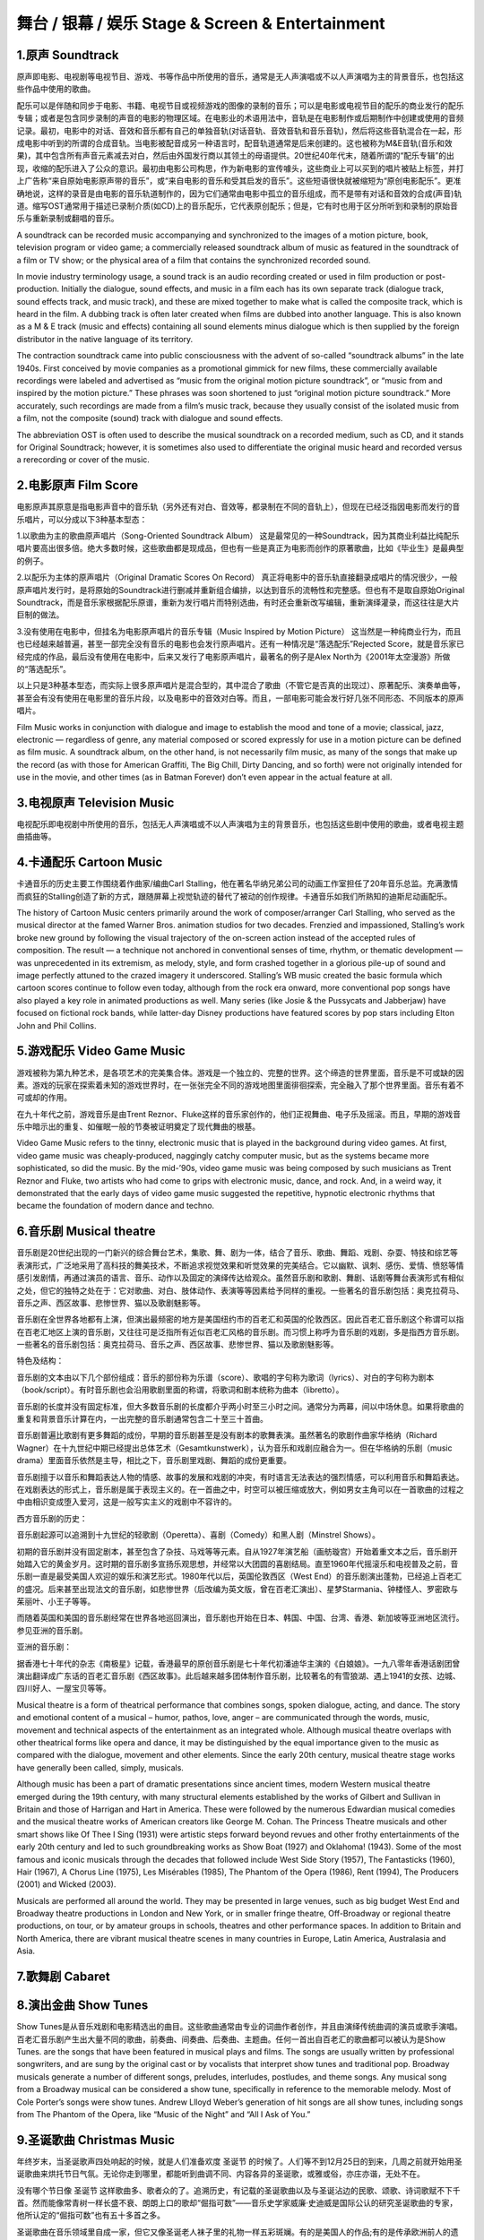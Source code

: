 舞台 / 银幕 / 娱乐 Stage & Screen & Entertainment
=================================================

1.原声 Soundtrack
-----------------

原声即电影、电视剧等电视节目、游戏、书等作品中所使用的音乐，通常是无人声演唱或不以人声演唱为主的背景音乐，也包括这些作品中使用的歌曲。

配乐可以是伴随和同步于电影、书籍、电视节目或视频游戏的图像的录制的音乐；可以是电影或电视节目的配乐的商业发行的配乐专辑；或者是包含同步录制的声音的电影的物理区域。在电影业的术语用法中，音轨是在电影制作或后期制作中创建或使用的音频记录。最初，电影中的对话、音效和音乐都有自己的单独音轨(对话音轨、音效音轨和音乐音轨)，然后将这些音轨混合在一起，形成电影中听到的所谓的合成音轨。当电影被配音成另一种语言时，配音轨道通常是后来创建的。这也被称为M&E音轨(音乐和效果)，其中包含所有声音元素减去对白，然后由外国发行商以其领土的母语提供。20世纪40年代末，随着所谓的“配乐专辑”的出现，收缩的配乐进入了公众的意识。最初由电影公司构思，作为新电影的宣传噱头，这些商业上可以买到的唱片被贴上标签，并打上广告称“来自原始电影原声带的音乐”，或“来自电影的音乐和受其启发的音乐”。这些短语很快就被缩短为“原创电影配乐”。更准确地说，这样的录音是由电影的音乐轨道制作的，因为它们通常由电影中孤立的音乐组成，而不是带有对话和音效的合成(声音)轨道。缩写OST通常用于描述已录制介质(如CD)上的音乐配乐，它代表原创配乐；但是，它有时也用于区分所听到和录制的原始音乐与重新录制或翻唱的音乐。

A soundtrack can be recorded music accompanying and synchronized to the
images of a motion picture, book, television program or video game; a
commercially released soundtrack album of music as featured in the
soundtrack of a film or TV show; or the physical area of a film that
contains the synchronized recorded sound.

In movie industry terminology usage, a sound track is an audio recording
created or used in film production or post-production. Initially the
dialogue, sound effects, and music in a film each has its own separate
track (dialogue track, sound effects track, and music track), and these
are mixed together to make what is called the composite track, which is
heard in the film. A dubbing track is often later created when films are
dubbed into another language. This is also known as a M & E track (music
and effects) containing all sound elements minus dialogue which is then
supplied by the foreign distributor in the native language of its
territory.

The contraction soundtrack came into public consciousness with the
advent of so-called “soundtrack albums” in the late 1940s. First
conceived by movie companies as a promotional gimmick for new films,
these commercially available recordings were labeled and advertised as
“music from the original motion picture soundtrack”, or “music from and
inspired by the motion picture.” These phrases was soon shortened to
just “original motion picture soundtrack.” More accurately, such
recordings are made from a film’s music track, because they usually
consist of the isolated music from a film, not the composite (sound)
track with dialogue and sound effects.

The abbreviation OST is often used to describe the musical soundtrack on
a recorded medium, such as CD, and it stands for Original Soundtrack;
however, it is sometimes also used to differentiate the original music
heard and recorded versus a rerecording or cover of the music.

2.电影原声 Film Score
---------------------

电影原声其原意是指电影声音中的音乐轨（另外还有对白、音效等，都录制在不同的音轨上），但现在已经泛指因电影而发行的音乐唱片，可以分成以下3种基本型态：
　

1.以歌曲为主的歌曲原声唱片（Song-Oriented Soundtrack Album）
这是最常见的一种Soundtrack，因为其商业利益比纯配乐唱片要高出很多倍。绝大多数时候，这些歌曲都是现成品，但也有一些是真正为电影而创作的原著歌曲，比如《毕业生》是最典型的例子。
　　

2.以配乐为主体的原声唱片（Original Dramatic Scores On Record）
真正将电影中的音乐轨直接翻录成唱片的情况很少，一般原声唱片发行时，是将原始的Soundtrack进行删减并重新组合编排，以达到音乐的流畅性和完整感。但也有不是取自原始Original
Soundtrack，而是音乐家根据配乐原谱，重新为发行唱片而特别选曲，有时还会重新改写编辑，重新演绎灌录，而这往往是大片巨制的做法。
　　

3.没有使用在电影中，但挂名为电影原声唱片的音乐专辑（Music Inspired by
Motion Picture）
这当然是一种纯商业行为，而且也已经越来越普遍，甚至一部完全没有音乐的电影也会发行原声唱片。还有一种情况是“落选配乐”Rejected
Score，就是音乐家已经完成的作品，最后没有使用在电影中，后来又发行了电影原声唱片，最著名的例子是Alex
North为《2001年太空漫游》所做的“落选配乐”。 　　

以上只是3种基本型态，而实际上很多原声唱片是混合型的，其中混合了歌曲（不管它是否真的出现过）、原著配乐、演奏单曲等，甚至会有没有使用在电影里的音乐片段，以及电影中的音效对白等。而且，一部电影可能会发行好几张不同形态、不同版本的原声唱片。

Film Music works in conjunction with dialogue and image to establish the
mood and tone of a movie; classical, jazz, electronic — regardless of
genre, any material composed or scored expressly for use in a motion
picture can be defined as film music. A soundtrack album, on the other
hand, is not necessarily film music, as many of the songs that make up
the record (as with those for American Graffiti, The Big Chill, Dirty
Dancing, and so forth) were not originally intended for use in the
movie, and other times (as in Batman Forever) don’t even appear in the
actual feature at all.

3.电视原声 Television Music
---------------------------

电视配乐即电视剧中所使用的音乐，包括无人声演唱或不以人声演唱为主的背景音乐，也包括这些剧中使用的歌曲，或者电视主题曲插曲等。

4.卡通配乐 Cartoon Music
------------------------

卡通音乐的历史主要工作围绕着作曲家/编曲Carl
Stalling，他在著名华纳兄弟公司的动画工作室担任了20年音乐总监。充满激情而疯狂的Stalling创造了新的方式，跟随屏幕上视觉轨迹的替代了被动的创作规律。卡通音乐如我们所熟知的迪斯尼动画配乐。

The history of Cartoon Music centers primarily around the work of
composer/arranger Carl Stalling, who served as the musical director at
the famed Warner Bros. animation studios for two decades. Frenzied and
impassioned, Stalling’s work broke new ground by following the visual
trajectory of the on-screen action instead of the accepted rules of
composition. The result — a technique not anchored in conventional
senses of time, rhythm, or thematic development — was unprecedented in
its extremism, as melody, style, and form crashed together in a glorious
pile-up of sound and image perfectly attuned to the crazed imagery it
underscored. Stalling’s WB music created the basic formula which cartoon
scores continue to follow even today, although from the rock era onward,
more conventional pop songs have also played a key role in animated
productions as well. Many series (like Josie & the Pussycats and
Jabberjaw) have focused on fictional rock bands, while latter-day Disney
productions have featured scores by pop stars including Elton John and
Phil Collins.

5.游戏配乐 Video Game Music
---------------------------

游戏被称为第九种艺术，是各项艺术的完美集合体。游戏是一个独立的、完整的世界。这个缔造的世界里面，音乐是不可或缺的因素。游戏的玩家在探索着未知的游戏世界时，在一张张完全不同的游戏地图里面徘徊探索，完全融入了那个世界里面。音乐有着不可或却的作用。

在九十年代之前，游戏音乐是由Trent
Reznor、Fluke这样的音乐家创作的，他们正视舞曲、电子乐及摇滚。而且，早期的游戏音乐中暗示出的重复、如催眠一般的节奏被证明奠定了现代舞曲的根基。

Video Game Music refers to the tinny, electronic music that is played in
the background during video games. At first, video game music was
cheaply-produced, naggingly catchy computer music, but as the systems
became more sophisticated, so did the music. By the mid-’90s, video game
music was being composed by such musicians as Trent Reznor and Fluke,
two artists who had come to grips with electronic music, dance, and
rock. And, in a weird way, it demonstrated that the early days of video
game music suggested the repetitive, hypnotic electronic rhythms that
became the foundation of modern dance and techno.

6.音乐剧 Musical theatre
------------------------

音乐剧是20世纪出现的一门新兴的综合舞台艺术，集歌、舞、剧为一体，结合了音乐、歌曲、舞蹈、戏剧、杂耍、特技和综艺等表演形式，广泛地采用了高科技的舞美技术，不断追求视觉效果和听觉效果的完美结合。它以幽默、讽刺、感伤、爱情、愤怒等情感引发剧情，再通过演员的语言、音乐、动作以及固定的演绎传达给观众。虽然音乐剧和歌剧、舞剧、话剧等舞台表演形式有相似之处，但它的独特之处在于：它对歌曲、对白、肢体动作、表演等等因素给予同样的重视。一些著名的音乐剧包括：奥克拉荷马、音乐之声、西区故事、悲惨世界、猫以及歌剧魅影等。

音乐剧在全世界各地都有上演，但演出最频密的地方是美国纽约市的百老汇和英国的伦敦西区。因此百老汇音乐剧这个称谓可以指在百老汇地区上演的音乐剧，又往往可是泛指所有近似百老汇风格的音乐剧。而习惯上称呼为音乐剧的戏剧，多是指西方音乐剧。一些著名的音乐剧包括：奥克拉荷马、音乐之声、西区故事、悲惨世界、猫以及歌剧魅影等。

特色及结构：

音乐剧的文本由以下几个部份组成：音乐的部份称为乐谱（score）、歌唱的字句称为歌词（lyrics）、对白的字句称为剧本（book/script）。有时音乐剧也会沿用歌剧里面的称谓，将歌词和剧本统称为曲本（libretto）。

音乐剧的长度并没有固定标准，但大多数音乐剧的长度都介乎两小时至三小时之间。通常分为两幕，间以中场休息。如果将歌曲的重复和背景音乐计算在内，一出完整的音乐剧通常包含二十至三十首曲。

音乐剧普遍比歌剧有更多舞蹈的成份，早期的音乐剧甚至是没有剧本的歌舞表演。虽然著名的歌剧作曲家华格纳（Richard
Wagner）在十九世纪中期已经提出总体艺术（Gesamtkunstwerk），认为音乐和戏剧应融合为一。但在华格纳的乐剧（music
drama）里面音乐依然是主导，相比之下，音乐剧里戏剧、舞蹈的成份更重要。

音乐剧擅于以音乐和舞蹈表达人物的情感、故事的发展和戏剧的冲突，有时语言无法表达的强烈情感，可以利用音乐和舞蹈表达。在戏剧表达的形式上，音乐剧是属于表现主义的。在一首曲之中，时空可以被压缩或放大，例如男女主角可以在一首歌曲的过程之中由相识变成堕入爱河，这是一般写实主义的戏剧中不容许的。

西方音乐剧的历史：

音乐剧起源可以追溯到十九世纪的轻歌剧（Operetta）、喜剧（Comedy）和黑人剧（Minstrel
Shows）。

初期的音乐剧并没有固定剧本，甚至包含了杂技、马戏等等元素。自从1927年演艺船（画舫璇宫）开始着重文本之后，音乐剧开始踏入它的黄金岁月。这时期的音乐剧多宣扬乐观思想，并经常以大团圆的喜剧结局。直至1960年代摇滚乐和电视普及之前，音乐剧一直是最受美国人欢迎的娱乐和演艺形式。1980年代以后，英国伦敦西区（West
End）的音乐剧演出蓬勃，已经追上百老汇的盛况。后来甚至出现法文的音乐剧，如悲惨世界（后改编为英文版，曾在百老汇演出）、星梦Starmania、钟楼怪人、罗密欧与茱丽叶、小王子等等。

而随着英国和美国的音乐剧经常在世界各地巡回演出，音乐剧也开始在日本、韩国、中国、台湾、香港、新加坡等亚洲地区流行。参见亚洲的音乐剧。

亚洲的音乐剧：

据香港七十年代的杂志《南极星》记载，香港最早的原创音乐剧是七十年代初潘迪华主演的《白娘娘》。一九八零年香港话剧团曾演出翻译成广东话的百老汇音乐剧《西区故事》。此后越来越多团体制作音乐剧，比较著名的有雪狼湖、遇上1941的女孩、边城、四川好人、一屋宝贝等等。

Musical theatre is a form of theatrical performance that combines songs,
spoken dialogue, acting, and dance. The story and emotional content of a
musical – humor, pathos, love, anger – are communicated through the
words, music, movement and technical aspects of the entertainment as an
integrated whole. Although musical theatre overlaps with other
theatrical forms like opera and dance, it may be distinguished by the
equal importance given to the music as compared with the dialogue,
movement and other elements. Since the early 20th century, musical
theatre stage works have generally been called, simply, musicals.

Although music has been a part of dramatic presentations since ancient
times, modern Western musical theatre emerged during the 19th century,
with many structural elements established by the works of Gilbert and
Sullivan in Britain and those of Harrigan and Hart in America. These
were followed by the numerous Edwardian musical comedies and the musical
theatre works of American creators like George M. Cohan. The Princess
Theatre musicals and other smart shows like Of Thee I Sing (1931) were
artistic steps forward beyond revues and other frothy entertainments of
the early 20th century and led to such groundbreaking works as Show Boat
(1927) and Oklahoma! (1943). Some of the most famous and iconic musicals
through the decades that followed include West Side Story (1957), The
Fantasticks (1960), Hair (1967), A Chorus Line (1975), Les Misérables
(1985), The Phantom of the Opera (1986), Rent (1994), The Producers
(2001) and Wicked (2003).

Musicals are performed all around the world. They may be presented in
large venues, such as big budget West End and Broadway theatre
productions in London and New York, or in smaller fringe theatre,
Off-Broadway or regional theatre productions, on tour, or by amateur
groups in schools, theatres and other performance spaces. In addition to
Britain and North America, there are vibrant musical theatre scenes in
many countries in Europe, Latin America, Australasia and Asia.

7.歌舞剧 Cabaret
----------------

8.演出金曲 Show Tunes
---------------------

Show
Tunes是从音乐戏剧和电影精选出的曲目。这些歌曲通常由专业的词曲作者创作，并且由演绎传统曲调的演员或歌手演唱。百老汇音乐剧产生出大量不同的歌曲，前奏曲、间奏曲、后奏曲、主题曲。任何一首出自百老汇的歌曲都可以被认为是Show
Tunes. are the songs that have been featured in musical plays and films.
The songs are usually written by professional songwriters, and are sung
by the original cast or by vocalists that interpret show tunes and
traditional pop. Broadway musicals generate a number of different songs,
preludes, interludes, postludes, and theme songs. Any musical song from
a Broadway musical can be considered a show tune, specifically in
reference to the memorable melody. Most of Cole Porter’s songs were show
tunes. Andrew Llloyd Weber’s generation of hit songs are all show tunes,
including songs from The Phantom of the Opera, like “Music of the Night”
and “All I Ask of You.”

9.圣诞歌曲 Christmas Music
--------------------------

年终岁末，当圣诞歌声四处响起的时候，就是人们准备欢度 圣诞节
的时候了。人们等不到12月25日的到来，几周之前就开始用圣诞歌曲来烘托节日气氛。无论你走到哪里，都能听到曲调不同、内容各异的圣诞歌，或雅或俗，亦庄亦谐，无处不在。

没有哪个节日像 圣诞节
这样歌曲多、歌者众的了。追溯历史，有记载的圣诞歌曲以及与圣诞沾边的民歌、颂歌、诗词歌赋不下千首。然而能像常青树一样长盛不衰、朗朗上口的歌却“倔指可数”——音乐史学家威廉·史迪威是国际公认的研究圣诞歌曲的专家，他所认定的“倔指可数”也有五十多首之多。

圣诞歌曲在音乐领域里自成一家，但它又像圣诞老人袜子里的礼物一样五彩斑斓。有的是美国人的作品;有的是传承欧洲前人的遗产;有的庄严肃穆;有的轻松活泼;还有的诙谐幽默。

Christmas music comprises a variety of genres of music normally
performed or heard around the Christmas season.

10.宝莱坞电影配乐 Bollywood
---------------------------

11.节日音乐 Holiday
-------------------

12.史诗片配乐 Epic Score
------------------------
